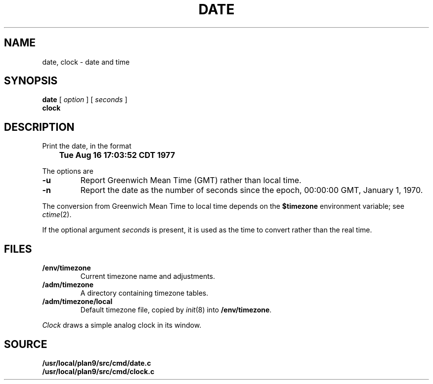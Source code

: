 .TH DATE 1
.SH NAME
date, clock \- date and time
.SH SYNOPSIS
.B date
[
.I option
] [
.I seconds
]
.br
.B clock
.SH DESCRIPTION
Print the date, in the format
.PP
.B
	Tue Aug 16 17:03:52 CDT 1977
.PP
The options are
.TP
.B -u
Report Greenwich Mean Time (GMT) rather than local time.
.TP
.B -n
Report the date as the number of seconds since the
epoch, 00:00:00 GMT, January 1, 1970.
.PP
The conversion from Greenwich Mean Time to local time depends on the
.B $timezone
environment variable; see
.IR ctime (2).
.PP
If the optional argument
.I seconds
is present, it is used as the time to convert rather than
the real time.
.SH FILES
.TF /adm/timezone/local
.TP
.B /env/timezone
Current timezone name and adjustments.
.TP
.B /adm/timezone
A directory containing timezone tables.
.TP
.B /adm/timezone/local
Default timezone file, copied by
.IR init (8)
into
.BR /env/timezone .
.PD
.PP
.I Clock
draws a simple analog clock in its window.
.SH SOURCE
.B /usr/local/plan9/src/cmd/date.c
.br
.B /usr/local/plan9/src/cmd/clock.c

